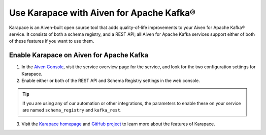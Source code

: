 Use Karapace with Aiven for Apache Kafka®
=========================================

Karapace is an Aiven-built open source tool that adds quality-of-life improvements to your Aiven for Apache Kafka® service. It consists of both a schema registry, and a REST API; all Aiven for Apache Kafka services support either of both of these features if you want to use them.

Enable Karapace on Aiven for Apache Kafka
-----------------------------------------

1. In the `Aiven Console <https://console.aiven.io/>`_, visit the service overview page for the service, and look for the two configuration settings for Karapace.

2. Enable either or both of the REST API and Schema Registry settings in the web console.

.. tip::

   If you are using any of our automation or other integrations, the parameters to enable these on your service are named ``schema_registry`` and ``kafka_rest``.

3. Visit the `Karapace homepage <https://karapace.io>`_ and `GitHub project <https://github.com/aiven/karapace>`_ to learn more about the features of Karapace.

